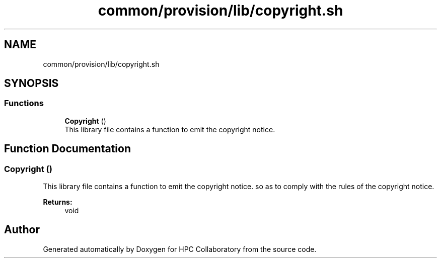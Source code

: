 .TH "common/provision/lib/copyright.sh" 3 "Wed Apr 15 2020" "HPC Collaboratory" \" -*- nroff -*-
.ad l
.nh
.SH NAME
common/provision/lib/copyright.sh
.SH SYNOPSIS
.br
.PP
.SS "Functions"

.in +1c
.ti -1c
.RI "\fBCopyright\fP ()"
.br
.RI "This library file contains a function to emit the copyright notice\&. "
.in -1c
.SH "Function Documentation"
.PP 
.SS "Copyright ()"

.PP
This library file contains a function to emit the copyright notice\&. so as to comply with the rules of the copyright notice\&. 
.PP
\fBReturns:\fP
.RS 4
void 
.RE
.PP

.SH "Author"
.PP 
Generated automatically by Doxygen for HPC Collaboratory from the source code\&.
